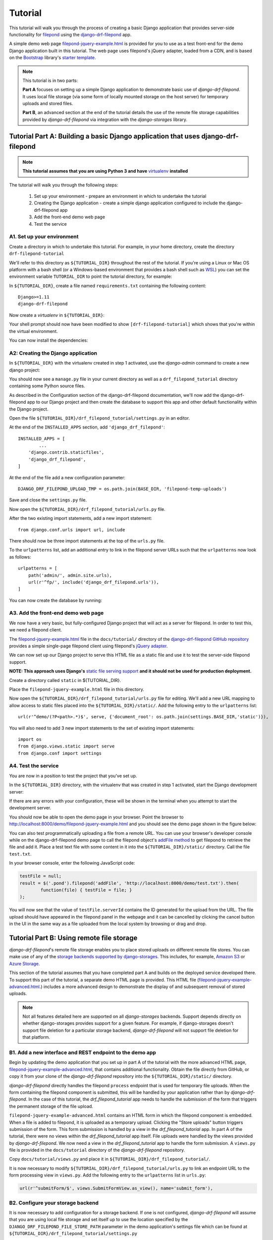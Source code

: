 Tutorial
===========

This tutorial will walk you through the process of creating a basic 
Django application that provides server-side functionality for 
`filepond <https://pqina.nl/filepond/>`_ using the `django-drf-filepond <https://github.com/ImperialCollegeLondon/django-drf-filepond>`_ app. 

A simple demo web page `filepond-jquery-example.html <https://github.com/ImperialCollegeLondon/django-drf-filepond/blob/master/docs/tutorial/filepond-jquery-example.html>`_ is provided for 
you to use as a test front-end for the demo Django application built in 
this tutorial. The web page uses filepond's jQuery adapter, loaded from a 
CDN, and is based on the `Bootstrap <https://getbootstrap.com/>`_ library's 
`starter template <https://getbootstrap.com/docs/4.1/examples/starter-template/>`_.

.. note:: This tutorial is in two parts:

	**Part A** focuses on setting up a simple Django application to demonstrate
	basic use of *django-drf-filepond*. It uses local file storage
	(via some form of locally mounted storage on the host server)
	for temporary uploads and stored files. 
	
	**Part B**, an advanced section at the end of the tutorial details the
	use of the remote file storage capabilities provided by
	*django-drf-filepond* via integration with the *django-storages* library.   

Tutorial Part A: Building a basic Django application that uses django-drf-filepond
^^^^^^^^^^^^^^^^^^^^^^^^^^^^^^^^^^^^^^^^^^^^^^^^^^^^^^^^^^^^^^^^^^^^^^^^^^^^^^^^^^^ 

.. note:: **This tutorial assumes that you are using Python 3 and have** 
	`virtualenv <https://virtualenv.pypa.io/en/latest/>`_ **installed**

The tutorial will walk you through the following steps:

  1. Set up your environment - prepare an environment in which to undertake the tutorial
  2. Creating the Django application - create a simple django application configured to include the django-drf-filepond app
  3. Add the front-end demo web page
  4. Test the service

A1. Set up your environment
---------------------------

Create a directory in which to undertake this tutorial. For example, in 
your home directory, create the directory ``drf-filepond-tutorial``

We'll refer to this directory as ``${TUTORIAL_DIR}`` throughout the rest 
of the tutorial. If you're using a Linux or Mac OS platform with a bash 
shell (or a Windows-based environment that provides a bash shell such as 
`WSL <https://docs.microsoft.com/en-us/windows/wsl>`_) you can set the 
environment variable ``TUTORIAL_DIR`` to point the tutorial directory, for
example:

.. prompt:: bash
	
	export TUTORIAL_DIR=${HOME}/drf-filepond-tutorial

In ``${TUTORIAL_DIR}``, create a file named ``requirements.txt`` containing 
the following content::

	Django>=1.11
	django-drf-filepond


Now create a *virtualenv* in ``${TUTORIAL_DIR}``:

.. prompt:: bash

	virtualenv --prompt=drf-filepond-tutorial env
	source env/bin/activate

Your shell prompt should now have been modified to show 
``[drf-filepond-tutorial]`` which shows that you're within the virtual 
environment.

You can now install the dependencies:

.. prompt:: bash
	
	pip install -r requirements.txt


A2: Creating the Django application
-----------------------------------

In ``${TUTORIAL_DIR}`` with the virtualenv created in step 1 activated,
use the *django-admin* command to create a new django project:

.. prompt:: bash
	
	django-admin startproject drf_filepond_tutorial .

You should now see a ``manage.py`` file in your current directory as well as 
a ``drf_filepond_tutorial`` directory containing some Python source files.

As described in the Configuration section of the django-drf-filepond 
documentation, we'll now add the django-drf-filepond app to our Django 
project and then create the database to support this app and other default  
functionality within the Django project.

Open the file ``${TUTORIAL_DIR}/drf_filepond_tutorial/settings.py`` in an 
editor.

At the end of the ``INSTALLED_APPS`` section, add ``'django_drf_filepond'``::

	INSTALLED_APPS = [
		...
	    'django.contrib.staticfiles',
	    'django_drf_filepond',
	]

At the end of the file add a new configuration parameter::

	DJANGO_DRF_FILEPOND_UPLOAD_TMP = os.path.join(BASE_DIR, 'filepond-temp-uploads')

Save and close the ``settings.py`` file. 

Now open the ``${TUTORIAL_DIR}/drf_filepond_tutorial/urls.py`` file.

After the two existing import statements, add a new import statement::

	from django.conf.urls import url, include
	
There should now be three import statements at the top of the ``urls.py`` 
file.

To the ``urlpatterns`` list, add an additional entry to link in the filepond 
server URLs such that the ``urlpatterns`` now look as follows::

	urlpatterns = [
    	    path('admin/', admin.site.urls),
    	    url(r'^fp/', include('django_drf_filepond.urls')),
	]

You can now create the database by running:

.. prompt:: bash
	
	python manage.py migrate


A3. Add the front-end demo web page
-----------------------------------

We now have a very basic, but fully-configured Django project that will act 
as a server for filepond. In order to test this, we need a filepond client.

The `filepond-jquery-example.html <https://github.com/ImperialCollegeLondon/django-drf-filepond/blob/master/docs/tutorial/filepond-jquery-example.html>`_ 
file in the ``docs/tutorial/`` directory of the `django-drf-filepond GitHub repository <https://github.com/ImperialCollegeLondon/django-drf-filepond>`_ 
provides a simple single-page filepond client using filepond's `jQuery adapter <https://github.com/pqina/jquery-filepond>`_.

We can now set up our Django project to serve this HTML file as a static 
file and use it to test the server-side filepond support.

**NOTE: This approach uses Django's** `static file serving support <https://docs.djangoproject.com/en/2.1/howto/static-files/#serving-static-files-during-development>`_ **and it should not be used for production deployment.** 

Create a directory called ``static`` in ${TUTORIAL_DIR}.

Place the ``filepond-jquery-example.html`` file in this directory.

Now open the ``${TUTORIAL_DIR}/drf_filepond_tutorial/urls.py`` file for 
editing. We'll add a new URL mapping to allow access to static files placed 
into the ``${TUTORIAL_DIR}/static/``. Add the following entry to the 
``urlpatterns`` list::


	url(r'^demo/(?P<path>.*)$', serve, {'document_root': os.path.join(settings.BASE_DIR,'static')}),

You will also need to add 3 new import statements to the set of existing 
import statements::

	import os
	from django.views.static import serve
	from django.conf import settings

A4. Test the service
--------------------

You are now in a position to test the project that you've set up.

In the ``${TUTORIAL_DIR}`` directory, with the virtualenv that was created 
in step 1 activated, start the Django development server:

.. prompt:: bash

	python manage.py runserver


If there are any errors with your configuration, these will be shown in the 
terminal when you attempt to start the development server.

You should now be able to open the demo page in your browser. Point the 
browser to http://localhost:8000/demo/filepond-jquery-example.html and you 
should see the demo page shown in the figure below:

.. image:: images/filepond-demo-page.png

You can also test programmatically uploading a file from a remote URL. You 
can use your browser's developer console while on the django-drf-filepond 
demo page to call the filepond object's `addFile method <https://pqina.nl/filepond/docs/patterns/api/filepond-instance/#methods>`_ 
to get filepond to retrieve the file and add it. Place a test text file with 
some content in it into the ``${TUTORIAL_DIR}/static/`` directory. Call the 
file ``test.txt``.

In your browser console, enter the following JavaScript code:

.. code-block:: javascript

	testFile = null;
	result = $('.pond').filepond('addFile', 'http://localhost:8000/demo/test.txt').then(
		function(file) { testFile = file; }
	);
	
You will now see that the value of ``testFile.serverId`` contains the ID 
generated for the upload from the URL. The file upload should have appeared 
in the filepond panel in the webpage and it can be cancelled by clicking the 
cancel button in the UI in the same way as a file uploaded from the local 
system by browsing or drag and drop.

Tutorial Part B: Using remote file storage
^^^^^^^^^^^^^^^^^^^^^^^^^^^^^^^^^^^^^^^^^^^^

*django-drf-filepond*'s remote file storage enables you to place stored
uploads on different remote file stores. You can make use of any of the
`storage backends supported by django-storages <https://django-storages.readthedocs.io/en/latest/>`_.
This includes, for example, `Amazon S3 <https://aws.amazon.com/s3/>`_ or 
`Azure Storage <https://azure.microsoft.com/en-gb/services/storage/>`_.

This section of the tutorial assumes that you have completed part A and
builds on the deployed service developed there.
To support this part of the tutorial, a separate demo HTML page is provided.
This HTML file (`filepond-jquery-example-advanced.html <https://github.com/ImperialCollegeLondon/django-drf-filepond/filepond-jquery-example-advanced.html...>`_.)
includes a more advanced design to demonstrate the display of and subsequent
removal of stored uploads.

.. note:: Not all features detailed here are supported on all *django-storages*
	backends. Support depends directly on whether django-storages provides
	support for a given feature. For example, if django-storages doesn't
	support file deletion for a particular storage backend,
	*django-drf-filepond* will not support file deletion for that platform.

B1. Add a new interface and REST endpoint to the demo app
----------------------------------------------------------

Begin by updating the demo application that you set up in part A of
the tutorial with the more advanced HTML page, `filepond-jquery-example-advanced.html <https://github.com/ImperialCollegeLondon/django-drf-filepond/filepond-jquery-example-advanced.html...>`_,
that contains additional functionality. Obtain the file directly from GitHub, 
or copy it from your clone of the *django-drf-filepond* repository into the 
``${TUTORIAL_DIR}/static/`` directory.

*django-drf-filepond* directly handles the filepond ``process`` endpoint that
is used for temporary file uploads. When the form containing the filepond
component is submitted, this will be handled by your application rather than
by *django-drf-filepond*. In the case of this tutorial, the *drf_filepond_tutorial*
app needs to handle the submission of the form that triggers the permanent
storage of the file upload. 

``filepond-jquery-example-advanced.html`` contains an HTML form in which the
filepond component is embedded. When a file is added to filepond, it is
uploaded as a temporary upload. Clicking the "Store uploads" button triggers
submission of the form. This form submission is handled by a view in the
*drf_filepond_tutorial* app. In part A of the tutorial, there were no views
within the *drf_filepond_tutorial* app itself. File uploads were handled by
the views provided by *django-drf-filepond*. We now need a view in
the *drf_filepond_tutorial* app to handle the form submission. A ``views.py``
file is provided in the ``docs/tutorial`` directory of the *django-drf-filepond*
repository.

Copy ``docs/tutorial/views.py`` and place it in ``${TUTORIAL_DIR}/drf_filepond_tutorial/``.

It is now necessary to modify ``${TUTORIAL_DIR}/drf_filepond_tutorial/urls.py``
to link an endpoint URL to the form processing view in ``views.py``. Add the 
following entry to the ``urlpatterns`` list in ``urls.py``:

.. code-block:: python

			url(r'^submitForm/$', views.SubmitFormView.as_view(), name='submit_form'),

B2. Configure your storage backend
-----------------------------------

It is now necessary to add configuration for a storage backend. If one is
not configured, *django-drf-filepond* will assume that you are using local
file storage and set itself up to use the location specified by the
``DJANGO_DRF_FILEPOND_FILE_STORE_PATH`` parameter in the demo application's
settings file which can be found at ``${TUTORIAL_DIR}/drf_filepond_tutorial/settings.py``

For the example here, we'll use the Amazon S3 storage backend in *django-storages*
to talk to the open source, Amazon S3 compatible `MinIO <https://min.io/>`_
storage service. You can download and run MinIO within a docker container
on your local system or you can use the same approach detailed here to target
Amazon S3 directly.

To begin with, it will be necessary to add additional dependencies required
by *django-storages* and to set a number of configuration parameters in the
demo application's ``${TUTORIAL_DIR}/drf_filepond_tutorial/settings.py``
file.

*django-storages* has a number of optional dependencies that may be required
depending on the storage backend that you are using. boto3




If you have stopped the Django development server that was started in part A
of the tutorial, you should restart it now by running the following in a shell
in the ``${TUTORIAL_DIR}`` directory:

.. prompt:: bash

	python manage.py runserver



Clicking the "Store uploads" button in the web page submits the form
content (containing one or more unique IDs representing filepond temporary
uploads) to the web application's `/submitForm` URL and this will then be
handled by the relevant function in the view class.
